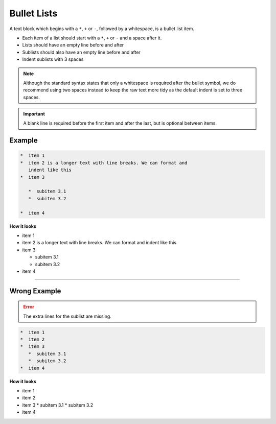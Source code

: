 .. _code-rst-ref-bullet-lists:

============
Bullet Lists
============

A text block which begins with a ``*``, ``+`` or ``-``, followed by a whitespace, is a bullet list item.

* Each item of a list should start with a ``*``, ``+`` or ``-`` and a space after it.
* Lists should have an empty line before and after
* Sublists should also have an empty line before and after
* Indent sublists with 3 spaces

.. note:: 

   Although the standard syntax states that only a whitespace is required after the bullet symbol, 
   we do recommend using two spaces instead to keep the raw text more tidy as the default indent is set to three spaces.

.. important:: 

   A blank line is required before the first item and after the last, but is optional between items.

Example
=======

.. code-block:: rst

   *  item 1
   *  item 2 is a longer text with line breaks. We can format and
      indent like this
   *  item 3

      *  subitem 3.1
      *  subitem 3.2

   *  item 4


**How it looks**

*  item 1
*  item 2 is a longer text with line breaks. We can format and
   indent like this
*  item 3

   *  subitem 3.1
   *  subitem 3.2

*  item 4

----

Wrong Example
=============

.. error:: 

   The extra lines for the sublist are missing.

.. code-block:: rst

   *  item 1
   *  item 2
   *  item 3
      *  subitem 3.1
      *  subitem 3.2
   *  item 4


**How it looks**

*  item 1
*  item 2
*  item 3
   *  subitem 3.1
   *  subitem 3.2
*  item 4
